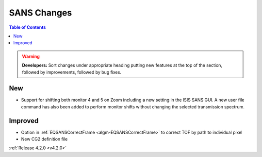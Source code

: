 ============
SANS Changes
============

.. contents:: Table of Contents
   :local:

.. warning:: **Developers:** Sort changes under appropriate heading
    putting new features at the top of the section, followed by
    improvements, followed by bug fixes.

New
###
- Support for shifting both monitor 4 and 5 on Zoom including a new setting in the 
  ISIS SANS GUI. A new user file command has also been added to
  perform monitor shifts without changing the selected transmission spectrum.

Improved
########

- Option in :ref:`EQSANSCorrectFrame <algm-EQSANSCorrectFrame>` to correct TOF by path to individual pixel
- New CG2 definition file

:ref:`Release 4.2.0 <v4.2.0>`